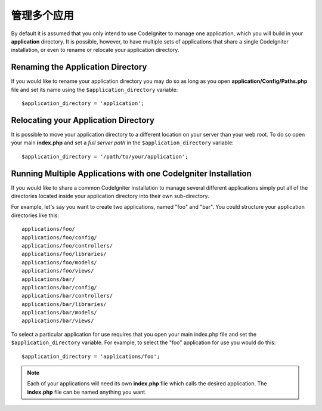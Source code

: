 ##########################
管理多个应用
##########################

By default it is assumed that you only intend to use CodeIgniter to
manage one application, which you will build in your **application**
directory. It is possible, however, to have multiple sets of
applications that share a single CodeIgniter installation, or even to
rename or relocate your application directory.

Renaming the Application Directory
==================================

If you would like to rename your application directory you may do so
as long as you open **application/Config/Paths.php** file and set its name using
the ``$application_directory`` variable::

	$application_directory = 'application';

Relocating your Application Directory
=====================================

It is possible to move your application directory to a different
location on your server than your web root. To do so open
your main **index.php** and set a *full server path* in the
``$application_directory`` variable::

	$application_directory = '/path/to/your/application';

Running Multiple Applications with one CodeIgniter Installation
===============================================================

If you would like to share a common CodeIgniter installation to manage
several different applications simply put all of the directories located
inside your application directory into their own sub-directory.

For example, let's say you want to create two applications, named "foo"
and "bar". You could structure your application directories like this::

	applications/foo/
	applications/foo/config/
	applications/foo/controllers/
	applications/foo/libraries/
	applications/foo/models/
	applications/foo/views/
	applications/bar/
	applications/bar/config/
	applications/bar/controllers/
	applications/bar/libraries/
	applications/bar/models/
	applications/bar/views/

To select a particular application for use requires that you open your
main index.php file and set the ``$application_directory`` variable. For
example, to select the "foo" application for use you would do this::

	$application_directory = 'applications/foo';

.. note:: Each of your applications will need its own **index.php** file
	which calls the desired application. The **index.php** file can be named
	anything you want.
